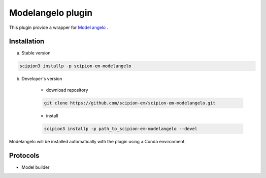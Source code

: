 ====================
Modelangelo   plugin
====================

This plugin provide a wrapper for `Model angelo <https://github.com/3dem/model-angelo>`_ .


Installation
------------

a) Stable version

.. code-block::

    scipion3 installp -p scipion-em-modelangelo

b) Developer's version

    * download repository

    .. code-block::

        git clone https://github.com/scipion-em/scipion-em-modelangelo.git

    * install

    .. code-block::

        scipion3 installp -p path_to_scipion-em-modelangelo --devel

Modelangelo will be installed automatically with the plugin using a Conda environment.


Protocols
---------

* Model builder

